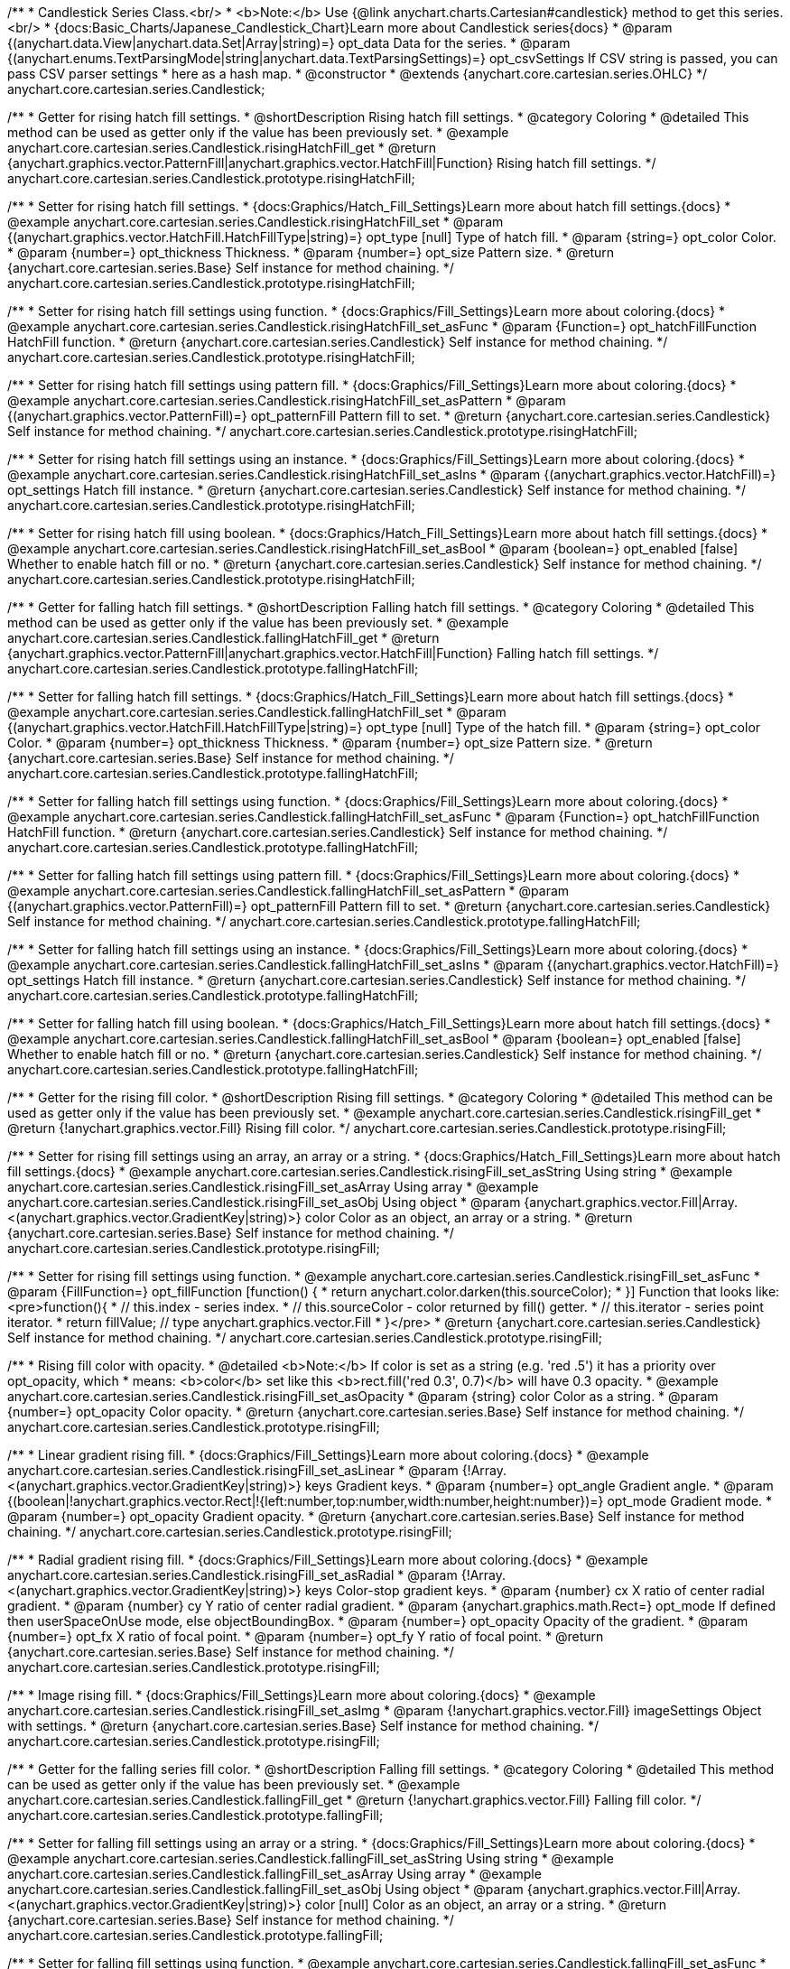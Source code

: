 /**
 * Candlestick Series Class.<br/>
 * <b>Note:</b> Use {@link anychart.charts.Cartesian#candlestick} method to get this series.<br/>
 * {docs:Basic_Charts/Japanese_Candlestick_Chart}Learn more about Candlestick series{docs}
 * @param {(anychart.data.View|anychart.data.Set|Array|string)=} opt_data Data for the series.
 * @param {(anychart.enums.TextParsingMode|string|anychart.data.TextParsingSettings)=} opt_csvSettings If CSV string is passed, you can pass CSV parser settings
 *    here as a hash map.
 * @constructor
 * @extends {anychart.core.cartesian.series.OHLC}
 */
anychart.core.cartesian.series.Candlestick;


//----------------------------------------------------------------------------------------------------------------------
//
//  anychart.core.cartesian.series.Candlestick.prototype.risingHatchFill
//
//----------------------------------------------------------------------------------------------------------------------

/**
 * Getter for rising hatch fill settings.
 * @shortDescription Rising hatch fill settings.
 * @category Coloring
 * @detailed This method can be used as getter only if the value has been previously set.
 * @example anychart.core.cartesian.series.Candlestick.risingHatchFill_get
 * @return {anychart.graphics.vector.PatternFill|anychart.graphics.vector.HatchFill|Function} Rising hatch fill settings.
 */
anychart.core.cartesian.series.Candlestick.prototype.risingHatchFill;

/**
 * Setter for rising hatch fill settings.
 * {docs:Graphics/Hatch_Fill_Settings}Learn more about hatch fill settings.{docs}
 * @example anychart.core.cartesian.series.Candlestick.risingHatchFill_set
 * @param {(anychart.graphics.vector.HatchFill.HatchFillType|string)=} opt_type [null] Type of hatch fill.
 * @param {string=} opt_color Color.
 * @param {number=} opt_thickness Thickness.
 * @param {number=} opt_size Pattern size.
 * @return {anychart.core.cartesian.series.Base} Self instance for method chaining.
 */
anychart.core.cartesian.series.Candlestick.prototype.risingHatchFill;

/**
 * Setter for rising hatch fill settings using function.
 * {docs:Graphics/Fill_Settings}Learn more about coloring.{docs}
 * @example anychart.core.cartesian.series.Candlestick.risingHatchFill_set_asFunc
 * @param {Function=} opt_hatchFillFunction HatchFill function.
 * @return {anychart.core.cartesian.series.Candlestick} Self instance for method chaining.
 */
anychart.core.cartesian.series.Candlestick.prototype.risingHatchFill;

/**
 * Setter for rising hatch fill settings using pattern fill.
 * {docs:Graphics/Fill_Settings}Learn more about coloring.{docs}
 * @example anychart.core.cartesian.series.Candlestick.risingHatchFill_set_asPattern
 * @param {(anychart.graphics.vector.PatternFill)=} opt_patternFill Pattern fill to set.
 * @return {anychart.core.cartesian.series.Candlestick} Self instance for method chaining.
 */
anychart.core.cartesian.series.Candlestick.prototype.risingHatchFill;

/**
 * Setter for rising hatch fill settings using an instance.
 * {docs:Graphics/Fill_Settings}Learn more about coloring.{docs}
 * @example anychart.core.cartesian.series.Candlestick.risingHatchFill_set_asIns
 * @param {(anychart.graphics.vector.HatchFill)=} opt_settings Hatch fill instance.
 * @return {anychart.core.cartesian.series.Candlestick} Self instance for method chaining.
 */
anychart.core.cartesian.series.Candlestick.prototype.risingHatchFill;

/**
 * Setter for rising hatch fill using boolean.
 * {docs:Graphics/Hatch_Fill_Settings}Learn more about hatch fill settings.{docs}
 * @example anychart.core.cartesian.series.Candlestick.risingHatchFill_set_asBool
 * @param {boolean=} opt_enabled [false] Whether to enable hatch fill or no.
 * @return {anychart.core.cartesian.series.Candlestick} Self instance for method chaining.
 */
anychart.core.cartesian.series.Candlestick.prototype.risingHatchFill;


//----------------------------------------------------------------------------------------------------------------------
//
//  anychart.core.cartesian.series.Candlestick.prototype.fallingHatchFill
//
//----------------------------------------------------------------------------------------------------------------------

/**
 * Getter for falling hatch fill settings.
 * @shortDescription Falling hatch fill settings.
 * @category Coloring
 * @detailed This method can be used as getter only if the value has been previously set.
 * @example anychart.core.cartesian.series.Candlestick.fallingHatchFill_get
 * @return {anychart.graphics.vector.PatternFill|anychart.graphics.vector.HatchFill|Function} Falling hatch fill settings.
 */
anychart.core.cartesian.series.Candlestick.prototype.fallingHatchFill;

/**
 * Setter for falling hatch fill settings.
 * {docs:Graphics/Hatch_Fill_Settings}Learn more about hatch fill settings.{docs}
 * @example anychart.core.cartesian.series.Candlestick.fallingHatchFill_set
 * @param {(anychart.graphics.vector.HatchFill.HatchFillType|string)=} opt_type [null] Type of the hatch fill.
 * @param {string=} opt_color Color.
 * @param {number=} opt_thickness Thickness.
 * @param {number=} opt_size Pattern size.
 * @return {anychart.core.cartesian.series.Base} Self instance for method chaining.
 */
anychart.core.cartesian.series.Candlestick.prototype.fallingHatchFill;

/**
 * Setter for falling hatch fill settings using function.
 * {docs:Graphics/Fill_Settings}Learn more about coloring.{docs}
 * @example anychart.core.cartesian.series.Candlestick.fallingHatchFill_set_asFunc
 * @param {Function=} opt_hatchFillFunction HatchFill function.
 * @return {anychart.core.cartesian.series.Candlestick} Self instance for method chaining.
 */
anychart.core.cartesian.series.Candlestick.prototype.fallingHatchFill;

/**
 * Setter for falling hatch fill settings using pattern fill.
 * {docs:Graphics/Fill_Settings}Learn more about coloring.{docs}
 * @example anychart.core.cartesian.series.Candlestick.fallingHatchFill_set_asPattern
 * @param {(anychart.graphics.vector.PatternFill)=} opt_patternFill Pattern fill to set.
 * @return {anychart.core.cartesian.series.Candlestick} Self instance for method chaining.
 */
anychart.core.cartesian.series.Candlestick.prototype.fallingHatchFill;

/**
 * Setter for falling hatch fill settings using an instance.
 * {docs:Graphics/Fill_Settings}Learn more about coloring.{docs}
 * @example anychart.core.cartesian.series.Candlestick.fallingHatchFill_set_asIns
 * @param {(anychart.graphics.vector.HatchFill)=} opt_settings Hatch fill instance.
 * @return {anychart.core.cartesian.series.Candlestick} Self instance for method chaining.
 */
anychart.core.cartesian.series.Candlestick.prototype.fallingHatchFill;

/**
 * Setter for falling hatch fill using boolean.
 * {docs:Graphics/Hatch_Fill_Settings}Learn more about hatch fill settings.{docs}
 * @example anychart.core.cartesian.series.Candlestick.fallingHatchFill_set_asBool
 * @param {boolean=} opt_enabled [false] Whether to enable hatch fill or no.
 * @return {anychart.core.cartesian.series.Candlestick} Self instance for method chaining.
 */
anychart.core.cartesian.series.Candlestick.prototype.fallingHatchFill;


//----------------------------------------------------------------------------------------------------------------------
//
//  anychart.core.cartesian.series.Candlestick.prototype.risingFill
//
//----------------------------------------------------------------------------------------------------------------------

/**
 * Getter for the rising fill color.
 * @shortDescription Rising fill settings.
 * @category Coloring
 * @detailed This method can be used as getter only if the value has been previously set.
 * @example anychart.core.cartesian.series.Candlestick.risingFill_get
 * @return {!anychart.graphics.vector.Fill} Rising fill color.
 */
anychart.core.cartesian.series.Candlestick.prototype.risingFill;

/**
 * Setter for rising fill settings using an array, an array or a string.
 * {docs:Graphics/Hatch_Fill_Settings}Learn more about hatch fill settings.{docs}
 * @example anychart.core.cartesian.series.Candlestick.risingFill_set_asString Using string
 * @example anychart.core.cartesian.series.Candlestick.risingFill_set_asArray Using array
 * @example anychart.core.cartesian.series.Candlestick.risingFill_set_asObj Using object
 * @param {anychart.graphics.vector.Fill|Array.<(anychart.graphics.vector.GradientKey|string)>} color Color as an object, an array or a string.
 * @return {anychart.core.cartesian.series.Base} Self instance for method chaining.
 */
anychart.core.cartesian.series.Candlestick.prototype.risingFill;

/**
 * Setter for rising fill settings using function.
 * @example anychart.core.cartesian.series.Candlestick.risingFill_set_asFunc
 * @param {FillFunction=} opt_fillFunction [function() {
 *  return anychart.color.darken(this.sourceColor);
 * }] Function that looks like: <pre>function(){
 *    // this.index - series index.
 *    // this.sourceColor - color returned by fill() getter.
 *    // this.iterator - series point iterator.
 *    return fillValue; // type anychart.graphics.vector.Fill
 * }</pre>
 * @return {anychart.core.cartesian.series.Candlestick} Self instance for method chaining.
 */
anychart.core.cartesian.series.Candlestick.prototype.risingFill;

/**
 * Rising fill color with opacity.
 * @detailed <b>Note:</b> If color is set as a string (e.g. 'red .5') it has a priority over opt_opacity, which
 * means: <b>color</b> set like this <b>rect.fill('red 0.3', 0.7)</b> will have 0.3 opacity.
 * @example anychart.core.cartesian.series.Candlestick.risingFill_set_asOpacity
 * @param {string} color Color as a string.
 * @param {number=} opt_opacity Color opacity.
 * @return {anychart.core.cartesian.series.Base} Self instance for method chaining.
 */
anychart.core.cartesian.series.Candlestick.prototype.risingFill;

/**
 * Linear gradient rising fill.
 * {docs:Graphics/Fill_Settings}Learn more about coloring.{docs}
 * @example anychart.core.cartesian.series.Candlestick.risingFill_set_asLinear
 * @param {!Array.<(anychart.graphics.vector.GradientKey|string)>} keys Gradient keys.
 * @param {number=} opt_angle Gradient angle.
 * @param {(boolean|!anychart.graphics.vector.Rect|!{left:number,top:number,width:number,height:number})=} opt_mode Gradient mode.
 * @param {number=} opt_opacity Gradient opacity.
 * @return {anychart.core.cartesian.series.Base} Self instance for method chaining.
 */
anychart.core.cartesian.series.Candlestick.prototype.risingFill;

/**
 * Radial gradient rising fill.
 * {docs:Graphics/Fill_Settings}Learn more about coloring.{docs}
 * @example anychart.core.cartesian.series.Candlestick.risingFill_set_asRadial
 * @param {!Array.<(anychart.graphics.vector.GradientKey|string)>} keys Color-stop gradient keys.
 * @param {number} cx X ratio of center radial gradient.
 * @param {number} cy Y ratio of center radial gradient.
 * @param {anychart.graphics.math.Rect=} opt_mode If defined then userSpaceOnUse mode, else objectBoundingBox.
 * @param {number=} opt_opacity Opacity of the gradient.
 * @param {number=} opt_fx X ratio of focal point.
 * @param {number=} opt_fy Y ratio of focal point.
 * @return {anychart.core.cartesian.series.Base} Self instance for method chaining.
 */
anychart.core.cartesian.series.Candlestick.prototype.risingFill;

/**
 * Image rising fill.
 * {docs:Graphics/Fill_Settings}Learn more about coloring.{docs}
 * @example anychart.core.cartesian.series.Candlestick.risingFill_set_asImg
 * @param {!anychart.graphics.vector.Fill} imageSettings Object with settings.
 * @return {anychart.core.cartesian.series.Base} Self instance for method chaining.
 */
anychart.core.cartesian.series.Candlestick.prototype.risingFill;


//----------------------------------------------------------------------------------------------------------------------
//
//  anychart.core.cartesian.series.Candlestick.prototype.fallingFill
//
//----------------------------------------------------------------------------------------------------------------------

/**
 * Getter for the falling series fill color.
 * @shortDescription Falling fill settings.
 * @category Coloring
 * @detailed This method can be used as getter only if the value has been previously set.
 * @example anychart.core.cartesian.series.Candlestick.fallingFill_get
 * @return {!anychart.graphics.vector.Fill} Falling fill color.
 */
anychart.core.cartesian.series.Candlestick.prototype.fallingFill;

/**
 * Setter for falling fill settings using an array or a string.
 * {docs:Graphics/Fill_Settings}Learn more about coloring.{docs}
 * @example anychart.core.cartesian.series.Candlestick.fallingFill_set_asString Using string
 * @example anychart.core.cartesian.series.Candlestick.fallingFill_set_asArray Using array
 * @example anychart.core.cartesian.series.Candlestick.fallingFill_set_asObj Using object
 * @param {anychart.graphics.vector.Fill|Array.<(anychart.graphics.vector.GradientKey|string)>} color [null] Color as an object, an array or a string.
 * @return {anychart.core.cartesian.series.Base} Self instance for method chaining.
 */
anychart.core.cartesian.series.Candlestick.prototype.fallingFill;

/**
 * Setter for falling fill settings using function.
 * @example anychart.core.cartesian.series.Candlestick.fallingFill_set_asFunc
 * @param {FillFunction=} opt_fillFunction [function() {
 *  return anychart.color.darken(this.sourceColor);
 * }] Function that looks like: <pre>function(){
 *    // this.index - series index.
 *    // this.sourceColor - color returned by fill() getter.
 *    // this.iterator - series point iterator.
 *    return fillValue; // type anychart.graphics.vector.Fill
 * }</pre>
 * @return {anychart.core.cartesian.series.Candlestick} Self instance for method chaining.
 */
anychart.core.cartesian.series.Candlestick.prototype.fallingFill;

/**
 * Falling fill color with opacity.
 * @detailed <b>Note:</b> If color is set as a string (e.g. 'red .5') it has a priority over opt_opacity, which
 * means: <b>color</b> set like this <b>rect.fill('red 0.3', 0.7)</b> will have 0.3 opacity.
 * @example anychart.core.cartesian.series.Candlestick.fallingFill_set_asOpacity
 * @param {string} color Color as a string.
 * @param {number=} opt_opacity Color opacity.
 * @return {anychart.core.cartesian.series.Base} Self instance for method chaining.
 */
anychart.core.cartesian.series.Candlestick.prototype.fallingFill;

/**
 * Linear gradient falling fill.
 * {docs:Graphics/Fill_Settings}Learn more about coloring.{docs}
 * @example anychart.core.cartesian.series.Candlestick.fallingFill_set_asLinear
 * @param {!Array.<(anychart.graphics.vector.GradientKey|string)>} keys Gradient keys.
 * @param {number=} opt_angle Gradient angle.
 * @param {(boolean|!anychart.graphics.vector.Rect|!{left:number,top:number,width:number,height:number})=} opt_mode Gradient mode.
 * @param {number=} opt_opacity Gradient opacity.
 * @return {anychart.core.cartesian.series.Base} Self instance for method chaining.
 */
anychart.core.cartesian.series.Candlestick.prototype.fallingFill;

/**
 * Radial gradient falling fill.
 * {docs:Graphics/Fill_Settings}Learn more about coloring.{docs}
 * @example anychart.core.cartesian.series.Candlestick.fallingFill_set_asRadial
 * @param {!Array.<(anychart.graphics.vector.GradientKey|string)>} keys Color-stop gradient keys.
 * @param {number} cx X ratio of center radial gradient.
 * @param {number} cy Y ratio of center radial gradient.
 * @param {anychart.graphics.math.Rect=} opt_mode If defined then userSpaceOnUse mode, else objectBoundingBox.
 * @param {number=} opt_opacity Opacity of the gradient.
 * @param {number=} opt_fx X ratio of focal point.
 * @param {number=} opt_fy Y ratio of focal point.
 * @return {anychart.core.cartesian.series.Base} Self instance for method chaining.
 */
anychart.core.cartesian.series.Candlestick.prototype.fallingFill;

/**
 * Image falling fill.
 * {docs:Graphics/Fill_Settings}Learn more about coloring.{docs}
 * @example anychart.core.cartesian.series.Candlestick.fallingFill_set_asImg
 * @param {!anychart.graphics.vector.Fill} imageSettings Object with settings.
 * @return {anychart.core.cartesian.series.Base} Self instance for method chaining.
 */
anychart.core.cartesian.series.Candlestick.prototype.fallingFill;

/** @inheritDoc */
anychart.core.cartesian.series.Candlestick.prototype.normal;

/** @inheritDoc */
anychart.core.cartesian.series.Candlestick.prototype.hovered;

/** @inheritDoc */
anychart.core.cartesian.series.Candlestick.prototype.selected;

/** @inheritDoc */
anychart.core.cartesian.series.Candlestick.prototype.risingStroke;

/** @inheritDoc */
anychart.core.cartesian.series.Candlestick.prototype.fallingStroke;

/** @inheritDoc */
anychart.core.cartesian.series.Candlestick.prototype.pointWidth;

/** @inheritDoc */
anychart.core.cartesian.series.Candlestick.prototype.markers;

/** @inheritDoc */
anychart.core.cartesian.series.Candlestick.prototype.xPointPosition;

/** @inheritDoc */
anychart.core.cartesian.series.Candlestick.prototype.clip;

/** @inheritDoc */
anychart.core.cartesian.series.Candlestick.prototype.xScale;

/** @inheritDoc */
anychart.core.cartesian.series.Candlestick.prototype.yScale;

/** @ignoreDoc */
anychart.core.cartesian.series.Candlestick.prototype.error;

/** @inheritDoc */
anychart.core.cartesian.series.Candlestick.prototype.data;

/** @inheritDoc */
anychart.core.cartesian.series.Candlestick.prototype.meta;

/** @inheritDoc */
anychart.core.cartesian.series.Candlestick.prototype.name;

/** @inheritDoc */
anychart.core.cartesian.series.Candlestick.prototype.tooltip;

/** @inheritDoc */
anychart.core.cartesian.series.Candlestick.prototype.legendItem;

/** @inheritDoc */
anychart.core.cartesian.series.Candlestick.prototype.color;

/** @inheritDoc */
anychart.core.cartesian.series.Candlestick.prototype.labels;

/** @inheritDoc */
anychart.core.cartesian.series.Candlestick.prototype.hover;

/** @inheritDoc */
anychart.core.cartesian.series.Candlestick.prototype.unhover;

/** @inheritDoc */
anychart.core.cartesian.series.Candlestick.prototype.select;

/** @inheritDoc */
anychart.core.cartesian.series.Candlestick.prototype.unselect;

/** @inheritDoc */
anychart.core.cartesian.series.Candlestick.prototype.selectionMode;

/** @inheritDoc */
anychart.core.cartesian.series.Candlestick.prototype.bounds;

/** @inheritDoc */
anychart.core.cartesian.series.Candlestick.prototype.left;

/** @inheritDoc */
anychart.core.cartesian.series.Candlestick.prototype.right;

/** @inheritDoc */
anychart.core.cartesian.series.Candlestick.prototype.top;

/** @inheritDoc */
anychart.core.cartesian.series.Candlestick.prototype.bottom;

/** @inheritDoc */
anychart.core.cartesian.series.Candlestick.prototype.width;

/** @inheritDoc */
anychart.core.cartesian.series.Candlestick.prototype.height;

/** @inheritDoc */
anychart.core.cartesian.series.Candlestick.prototype.minWidth;

/** @inheritDoc */
anychart.core.cartesian.series.Candlestick.prototype.minHeight;

/** @inheritDoc */
anychart.core.cartesian.series.Candlestick.prototype.maxWidth;

/** @inheritDoc */
anychart.core.cartesian.series.Candlestick.prototype.maxHeight;

/** @inheritDoc */
anychart.core.cartesian.series.Candlestick.prototype.getPixelBounds;

/** @inheritDoc */
anychart.core.cartesian.series.Candlestick.prototype.zIndex;

/** @inheritDoc */
anychart.core.cartesian.series.Candlestick.prototype.enabled;

/** @inheritDoc */
anychart.core.cartesian.series.Candlestick.prototype.id;

/** @inheritDoc */
anychart.core.cartesian.series.Candlestick.prototype.transformX;

/** @inheritDoc */
anychart.core.cartesian.series.Candlestick.prototype.transformY;

/** @inheritDoc */
anychart.core.cartesian.series.Candlestick.prototype.getPixelPointWidth;

/** @inheritDoc */
anychart.core.cartesian.series.Candlestick.prototype.getPoint;

/** @inheritDoc */
anychart.core.cartesian.series.Candlestick.prototype.excludePoint;

/** @inheritDoc */
anychart.core.cartesian.series.Candlestick.prototype.includePoint;

/** @inheritDoc */
anychart.core.cartesian.series.Candlestick.prototype.keepOnlyPoints;

/** @inheritDoc */
anychart.core.cartesian.series.Candlestick.prototype.includeAllPoints;

/** @inheritDoc */
anychart.core.cartesian.series.Candlestick.prototype.getExcludedPoints;

/** @inheritDoc */
anychart.core.cartesian.series.Candlestick.prototype.seriesType;

/** @inheritDoc */
anychart.core.cartesian.series.Candlestick.prototype.isVertical;

/** @inheritDoc */
anychart.core.cartesian.series.Candlestick.prototype.rendering;

/** @inheritDoc */
anychart.core.cartesian.series.Candlestick.prototype.minPointLength;

/** @inheritDoc */
anychart.core.cartesian.series.Candlestick.prototype.maxPointWidth;

/** @inheritDoc */
anychart.core.cartesian.series.Candlestick.prototype.labels;

/** @inheritDoc */
anychart.core.cartesian.series.Candlestick.prototype.maxLabels;

/** @inheritDoc */
anychart.core.cartesian.series.Candlestick.prototype.minLabels;

/** @inheritDoc */
anychart.core.cartesian.series.Candlestick.prototype.colorScale;

/** @inheritDoc */
anychart.core.cartesian.series.Candlestick.prototype.getStat;

/** @inheritDoc */
anychart.core.cartesian.series.Candlestick.prototype.a11y;
